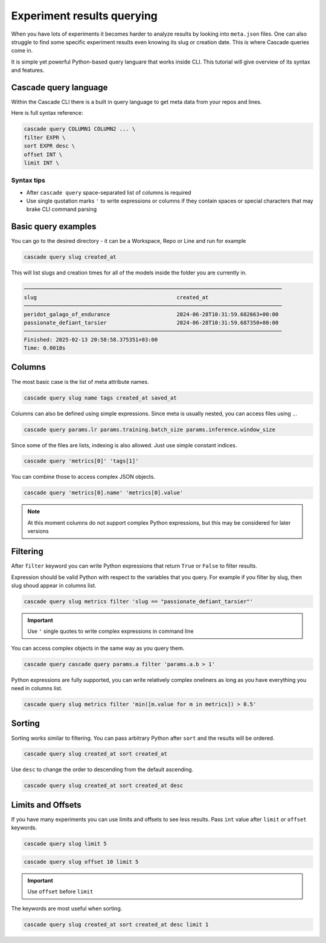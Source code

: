 Experiment results querying
###########################

When you have lots of experiments it becomes harder to analyze results by looking  into ``meta.json`` files.
One can also struggle to find some specific experiment results even knowing its slug or creation date.
This is where Cascade queries come in.

It is simple yet powerful Python-based query languare that works inside CLI. This tutorial will give overview of
its syntax and features.

Cascade query language
======================

Within the Cascade CLI there is a built in query language to get meta data from your repos and lines.

Here is full syntax reference:

.. code-block:: text

    cascade query COLUMN1 COLUMN2 ... \
    filter EXPR \
    sort EXPR desc \
    offset INT \
    limit INT \

Syntax tips
-----------

- After ``cascade query`` space-separated list of columns is required
- Use single quotation marks ``'`` to write expressions or columns if they contain spaces or special characters that may brake CLI command parsing

Basic query examples
====================

You can go to the desired directory - it can be a Workspace, Repo or Line and run for example

.. code-block:: bash

    cascade query slug created_at

This will list slugs and creation times for all of the models inside the folder you are currently in.

.. code-block:: text

    ─────────────────────────────────────────────────────────────────────────────────
    slug                                            created_at                       
    ─────────────────────────────────────────────────────────────────────────────────
    peridot_galago_of_endurance                     2024-06-28T10:31:59.682663+00:00 
    passionate_defiant_tarsier                      2024-06-28T10:31:59.687350+00:00 
    ─────────────────────────────────────────────────────────────────────────────────
    Finished: 2025-02-13 20:58:58.375351+03:00
    Time: 0.0018s

Columns
=======

The most basic case is the list of meta attribute names.

.. code-block:: bash

    cascade query slug name tags created_at saved_at

Columns can also be defined using simple expressions. Since meta is usually nested, you can access files using ``.``.

.. code-block:: bash

    cascade query params.lr params.training.batch_size params.inference.window_size

Since some of the files are lists, indexing is also allowed. Just use simple constant indices.

.. code-block:: bash

    cascade query 'metrics[0]' 'tags[1]'

You can combine those to access complex JSON objects.

.. code-block:: bash

    cascade query 'metrics[0].name' 'metrics[0].value'

.. note::

    At this moment columns do not support complex Python expressions, but this may be considered for later versions

Filtering
=========

After ``filter`` keyword you can write Python expressions that return ``True`` or ``False`` to filter results.

Expression should be valid Python with respect to the variables that you query. For example if you filter by slug,
then slug shoud appear in columns list.

.. code-block:: bash

    cascade query slug metrics filter 'slug == "passionate_defiant_tarsier"'

.. important::

    Use ``'`` single quotes to write complex expressions in command line

You can access complex objects in the same way as you query them.

.. code-block:: bash

    cascade query cascade query params.a filter 'params.a.b > 1'

Python expressions are fully supported, you can write relatively complex oneliners as long as you have everything you need in columns list.

.. code-block:: bash

    cascade query slug metrics filter 'min([m.value for m in metrics]) > 0.5'

Sorting
=======

Sorting works similar to filtering. You can pass arbitrary Python after ``sort`` and the results will be ordered.

.. code-block:: bash

    cascade query slug created_at sort created_at

Use ``desc`` to change the order to descending from the default ascending.

.. code-block:: bash

    cascade query slug created_at sort created_at desc

Limits and Offsets
==================

If you have many experiments you can use limits and offsets to see less results.
Pass ``int`` value after ``limit`` or ``offset`` keywords.

.. code-block:: bash

    cascade query slug limit 5

.. code-block:: bash

    cascade query slug offset 10 limit 5

.. important::

    Use ``offset`` before ``limit``

The keywords are most useful when sorting.

.. code-block:: bash

    cascade query slug created_at sort created_at desc limit 1
